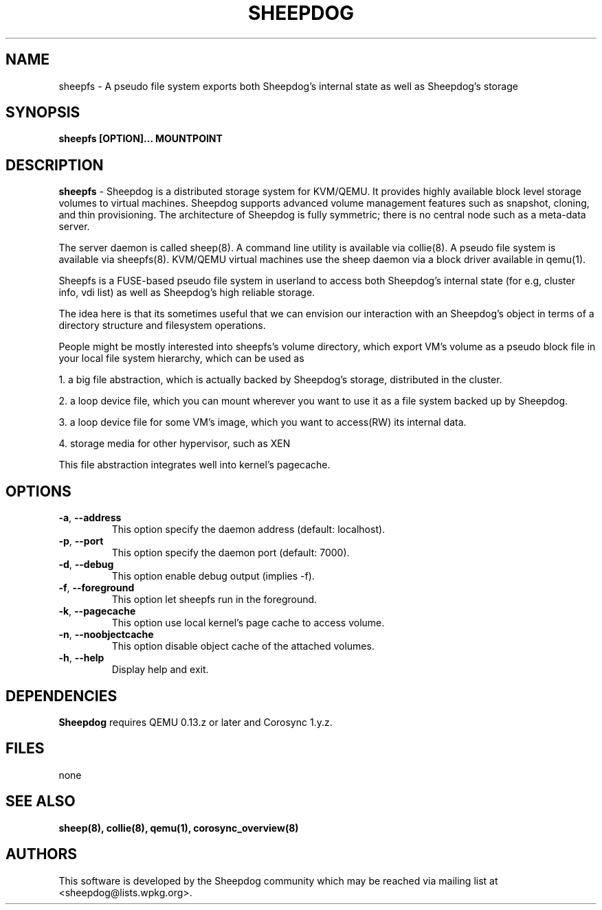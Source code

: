 .TH SHEEPDOG 2012-06-27
.SH NAME
sheepfs \- A pseudo file system exports both Sheepdog's internal state as well as Sheepdog's storage
.SH SYNOPSIS
.B "sheepfs [OPTION]... MOUNTPOINT"
.SH DESCRIPTION
.B sheepfs
- Sheepdog is a distributed storage system for KVM/QEMU. It provides
highly available block level storage volumes to virtual machines.
Sheepdog supports advanced volume management features such as snapshot,
cloning, and thin provisioning. The architecture of Sheepdog is fully
symmetric; there is no central node such as a meta-data server.

The server daemon is called sheep(8).  A command line utility is available
via collie(8). A pseudo file system is available via sheepfs(8). KVM/QEMU
virtual machines use the sheep daemon via a block driver available in qemu(1).

Sheepfs is a FUSE-based pseudo file system in userland to access both
Sheepdog's internal state (for e.g, cluster info, vdi list) as well as
Sheepdog's high reliable storage.

The idea here is that its sometimes useful that we can envision our interaction
with an Sheepdog's object in terms of a directory structure and filesystem
operations.

People might be mostly interested into sheepfs's volume directory, which export
VM's volume as a pseudo block file in your local file system hierarchy, which
can be used as

1. a big file abstraction, which is actually backed by Sheepdog's storage, distributed in the cluster.

2. a loop device file, which you can mount wherever you want to use it as a file system backed up by Sheepdog.

3. a loop device file for some VM's image, which you want to access(RW) its internal data.

4. storage media for other hypervisor, such as XEN

This file abstraction integrates well into kernel's pagecache.
.SH OPTIONS
.TP
.BI \-a "\fR, \fP" \--address
This option specify the daemon address (default: localhost).
.TP
.BI \-p "\fR, \fP" \--port
This option specify the daemon port (default: 7000).
.TP
.TP
.BI \-d "\fR, \fP" \--debug
This option enable debug output (implies -f).
.TP
.BI \-f "\fR, \fP" \--foreground
This option let sheepfs run in the foreground.
.TP
.BI \-k "\fR, \fP" \--pagecache
This option use local kernel's page cache to access volume.
.TP
.BI \-n "\fR, \fP" \--noobjectcache
This option disable object cache of the attached volumes.
.TP
.BI \-h "\fR, \fP" \--help
Display help and exit.

.SH DEPENDENCIES
\fBSheepdog\fP requires QEMU 0.13.z or later and Corosync 1.y.z.

.SH FILES
none

.SH SEE ALSO
.BR sheep(8),
.BR collie(8),
.BR qemu(1),
.BR corosync_overview(8)

.SH AUTHORS
This software is developed by the Sheepdog community which may be reached
via mailing list at <sheepdog@lists.wpkg.org>.
.PP
